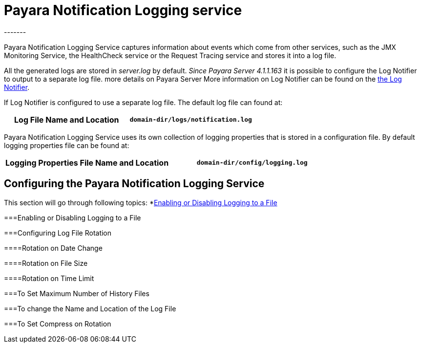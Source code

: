 [[payara-notification-logging]]
= Payara Notification Logging service
-------

Payara Notification Logging Service captures information about events which come 
from other services, such as the JMX Monitoring Service, the HealthCheck service 
or the Request Tracing service and stores it into a log file.

All the generated logs are stored in _server.log_ by default. _Since Payara 
Server 4.1.1.163_ it is possible to configure the Log Notifier to output to a 
separate log file.  more details on Payara Server More information on Log 
Notifier can be found on the 
link:/documentation/payara-server/notification-service/notifiers/log-notifier.adoc[the Log Notifier].

If Log Notifier is configured to use a separate log file. The default log file 
can found at:

[cols=",",options="header",]
|==========================================================
|Log File Name and Location
|`domain-dir/logs/notification.log`
|==========================================================

Payara Notification Logging Service uses its own collection of logging 
properties that is stored in a configuration file. By default logging properties 
file can be found at:

[cols=",",options="header",]
|==========================================================
|Logging Properties File Name and Location
|`domain-dir/config/logging.log`
|==========================================================

[[configuring-the-payara-notification-logging-service]]
== Configuring the Payara Notification Logging Service

This section will go through following topics:
*link:payara-notification-logging.adoc#enabling-or-disabling-logging-to-a-file[Enabling or Disabling Logging to a File]

[[enabling-or-disabling-logging-to-a-file]]
===Enabling or Disabling Logging to a File

[[configuring-log-file-rotation]]
===Configuring Log File Rotation

[[rotation-on-date-change]]
====Rotation on Date Change

[[rotation-on-file-size]]
====Rotation on File Size

[[rotation-on-time-limit]]
====Rotation on Time Limit

[[to-set-maximum-number-of-history-files]]
===To Set Maximum Number of History Files

[[to-change-the-name-and-location-of-the-log-file]]
===To change the Name and Location of the Log File

[[to-set-compress-on-rotation]]
===To Set Compress on Rotation
